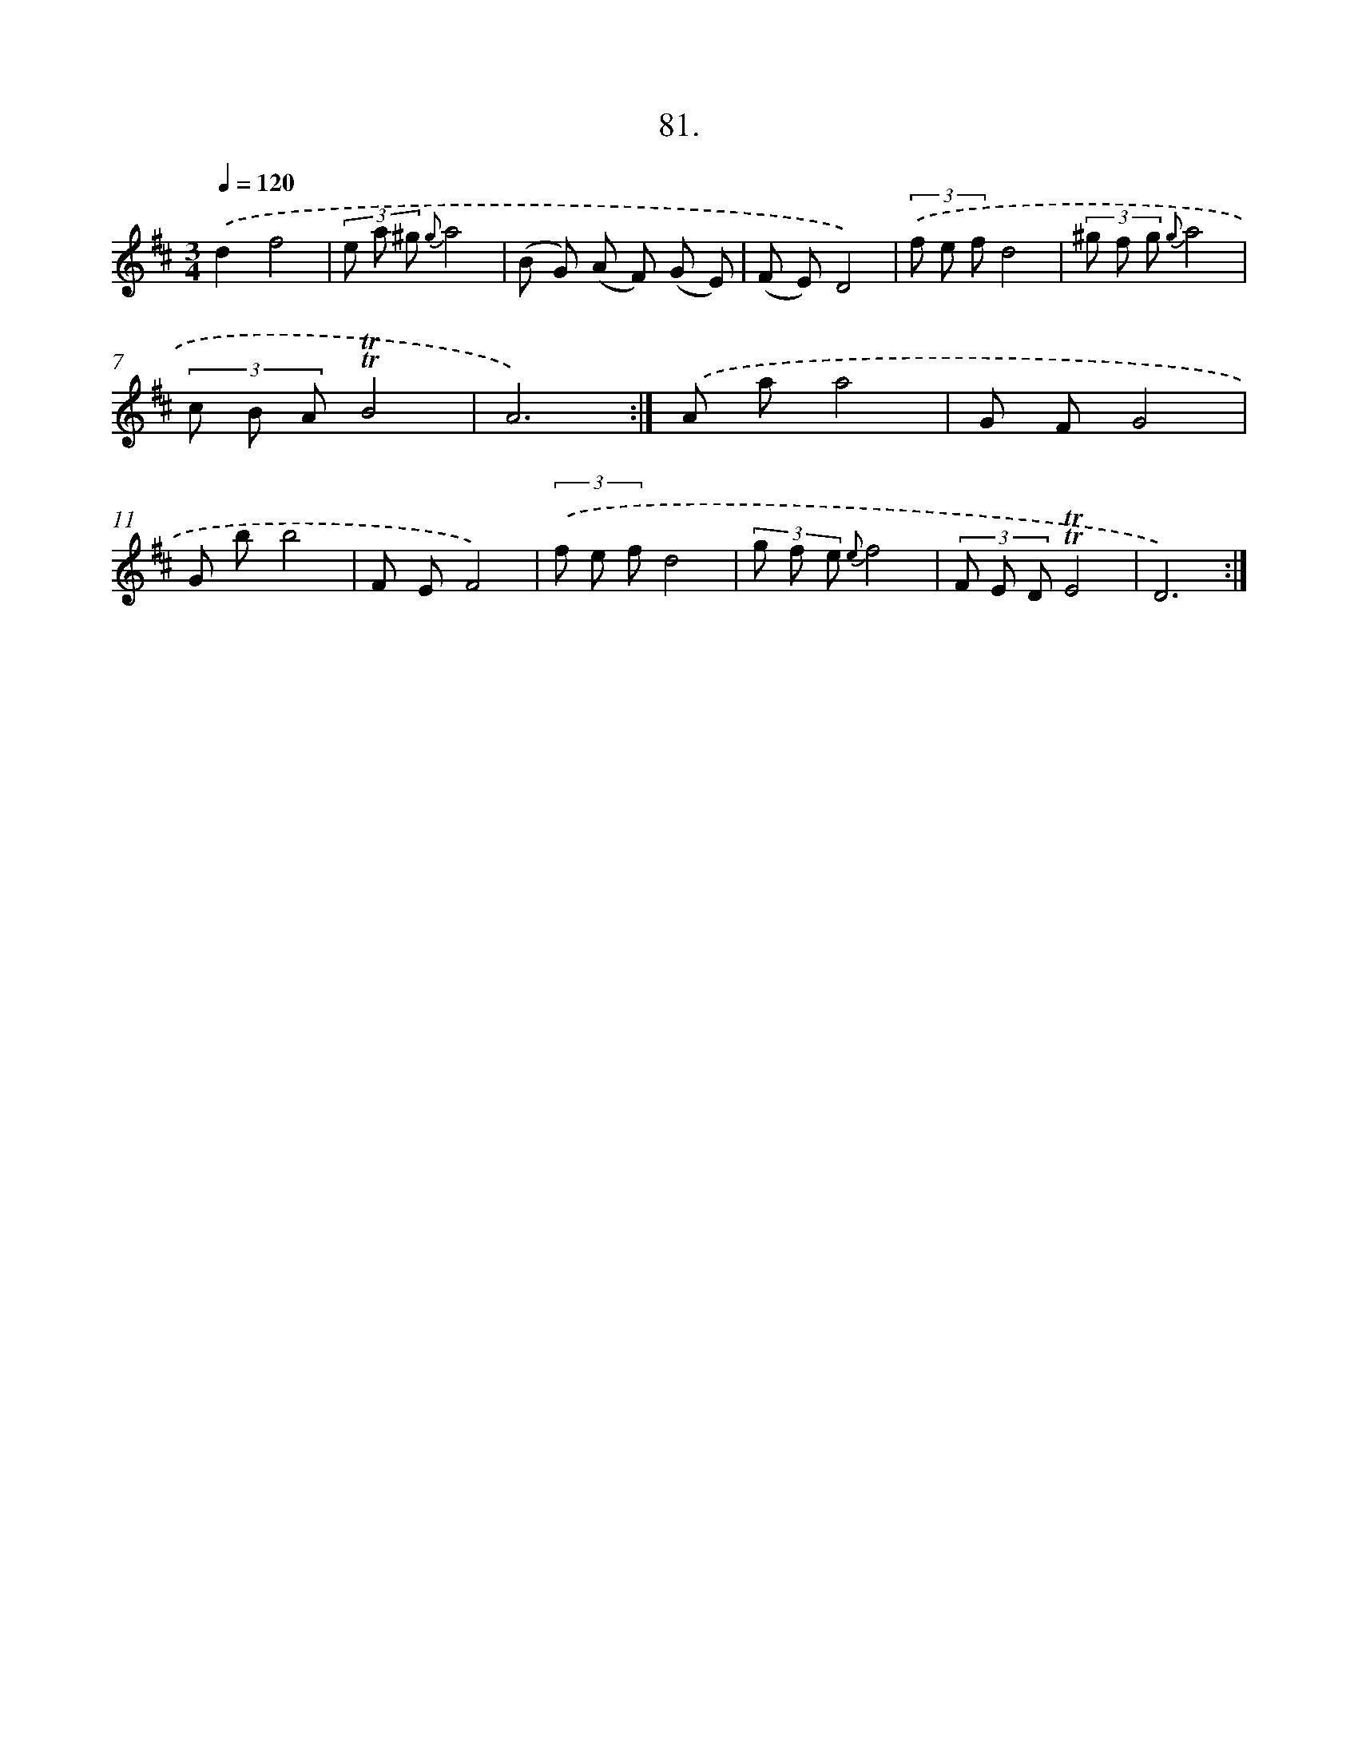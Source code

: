 X: 14470
T: 81.
%%abc-version 2.0
%%abcx-abcm2ps-target-version 5.9.1 (29 Sep 2008)
%%abc-creator hum2abc beta
%%abcx-conversion-date 2018/11/01 14:37:44
%%humdrum-veritas 3056153059
%%humdrum-veritas-data 1766231030
%%continueall 1
%%barnumbers 0
L: 1/8
M: 3/4
Q: 1/4=120
K: D clef=treble
.('d2f4 |
(3e a ^g {g}a4 |
(B G) (A F) (G E) |
(F E)D4) |
(3.('f e fd4 |
(3^g f g {g}a4 |
(3c B A!trill!!trill!B4 |
A6) :|]
.('A aa4 |
G FG4 |
G bb4 |
F EF4) |
(3.('f e fd4 |
(3g f e {e}f4 |
(3F E D!trill!!trill!E4 |
D6) :|]
